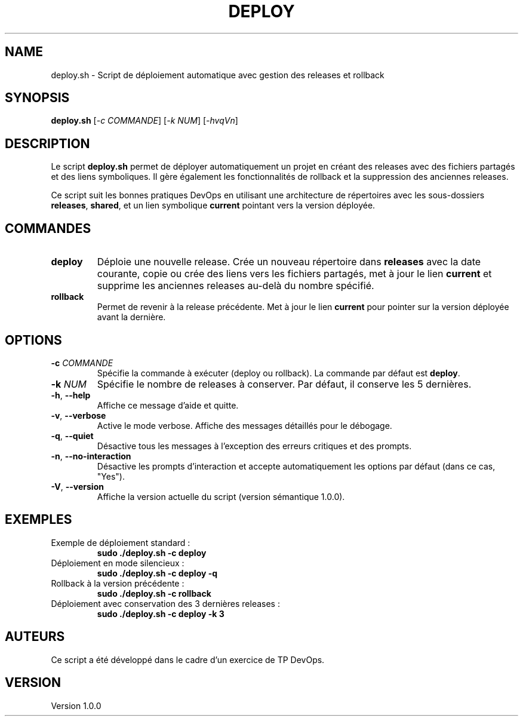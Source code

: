 .TH DEPLOY 1 "September 2024" "Version 1.0.0" "Déploiement automatique"
.SH NAME
deploy.sh \- Script de déploiement automatique avec gestion des releases et rollback
.SH SYNOPSIS
.B deploy.sh
[\fI-c\fP \fICOMMANDE\fP] [\fI-k\fP \fINUM\fP] [\fI-hvqVn\fP]
.SH DESCRIPTION
Le script \fBdeploy.sh\fP permet de déployer automatiquement un projet en créant des releases avec des fichiers partagés et des liens symboliques. Il gère également les fonctionnalités de rollback et la suppression des anciennes releases.
.P
Ce script suit les bonnes pratiques DevOps en utilisant une architecture de répertoires avec les sous-dossiers \fBreleases\fP, \fBshared\fP, et un lien symbolique \fBcurrent\fP pointant vers la version déployée.
.SH COMMANDES
.TP
.B deploy
Déploie une nouvelle release. Crée un nouveau répertoire dans \fBreleases\fP avec la date courante, copie ou crée des liens vers les fichiers partagés, met à jour le lien \fBcurrent\fP et supprime les anciennes releases au-delà du nombre spécifié.
.TP
.B rollback
Permet de revenir à la release précédente. Met à jour le lien \fBcurrent\fP pour pointer sur la version déployée avant la dernière.
.SH OPTIONS
.TP
\fB-c\fP \fICOMMANDE\fP
Spécifie la commande à exécuter (deploy ou rollback). La commande par défaut est \fBdeploy\fP.
.TP
\fB-k\fP \fINUM\fP
Spécifie le nombre de releases à conserver. Par défaut, il conserve les 5 dernières.
.TP
\fB-h\fP, \fB--help\fP
Affiche ce message d'aide et quitte.
.TP
\fB-v\fP, \fB--verbose\fP
Active le mode verbose. Affiche des messages détaillés pour le débogage.
.TP
\fB-q\fP, \fB--quiet\fP
Désactive tous les messages à l'exception des erreurs critiques et des prompts.
.TP
\fB-n\fP, \fB--no-interaction\fP
Désactive les prompts d'interaction et accepte automatiquement les options par défaut (dans ce cas, "Yes").
.TP
\fB-V\fP, \fB--version\fP
Affiche la version actuelle du script (version sémantique 1.0.0).
.SH EXEMPLES
.TP
Exemple de déploiement standard :
.B sudo ./deploy.sh -c deploy
.TP
Déploiement en mode silencieux :
.B sudo ./deploy.sh -c deploy -q
.TP
Rollback à la version précédente :
.B sudo ./deploy.sh -c rollback
.TP
Déploiement avec conservation des 3 dernières releases :
.B sudo ./deploy.sh -c deploy -k 3
.SH AUTEURS
Ce script a été développé dans le cadre d'un exercice de TP DevOps.
.SH VERSION
Version 1.0.0

